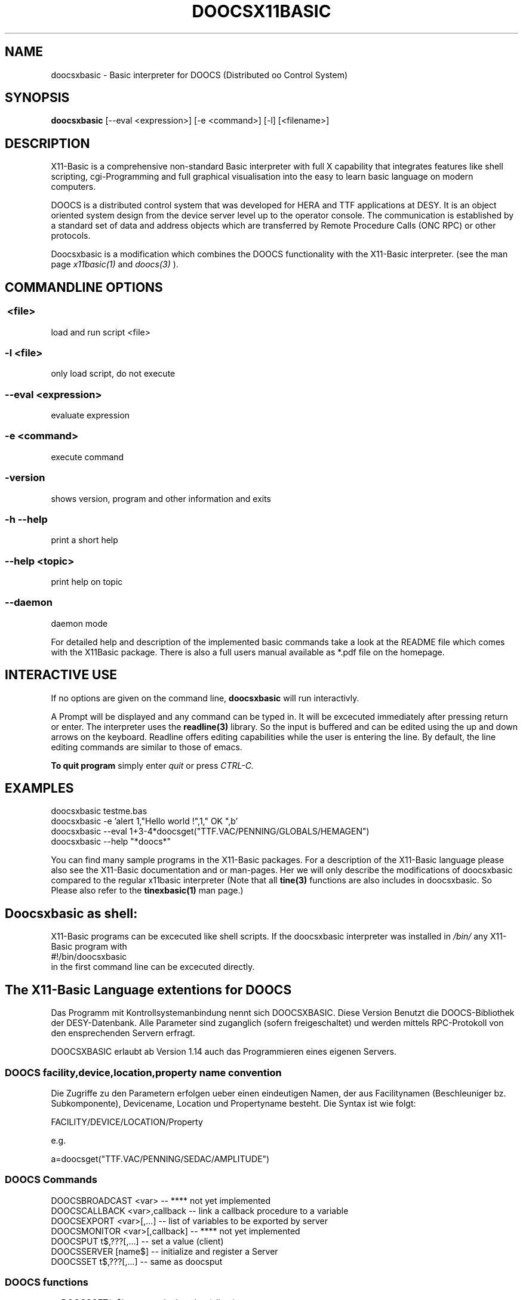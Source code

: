 .TH DOOCSX11BASIC 1 10-Aug-2007 "Version 1.14" "DOOCS Basic Interpreter"
.SH NAME
doocsxbasic \- Basic interpreter for DOOCS (Distributed oo Control System)
.SH SYNOPSIS
.B doocsxbasic
[--eval <expression>] [-e <command>] [-l] [<filename>]

.SH DESCRIPTION

X11-Basic is a comprehensive non-standard Basic interpreter with full X 
capability that integrates features like shell scripting, cgi-Programming and 
full graphical visualisation into the easy to learn basic language on modern 
computers.

DOOCS is a distributed control system that was developed for HERA and TTF
applications at DESY. It is an object oriented system design from the device
server level up to the operator console. The communication is established by a
standard set of data and address objects which are transferred by Remote
Procedure Calls (ONC RPC) or other protocols.

Doocsxbasic is a modification which combines the DOOCS functionality with the
X11-Basic interpreter.
(see the man page 
.I x11basic(1)
and
.I doocs(3)
).


.SH COMMANDLINE OPTIONS
.P
.SS \ <file>
load and run script <file>
.br
.SS \-l <file>
only load script, do not execute
.br
.SS \--eval <expression>
evaluate expression
.br
.SS \-e <command>
execute command
.br
.SS \-version
shows version, program and other information and exits
.SS -h --help
print a short help
.SS --help <topic>
print help on topic
.SS --daemon
daemon mode

For detailed help and description of the implemented basic commands take a look
at the README file which comes with the X11Basic package. There is also a full
users manual available as *.pdf file on the homepage.

.SH INTERACTIVE USE

If no options are given on the command line, 
.B doocsxbasic
will run interactivly.

A Prompt will be displayed and any command can be typed in. It will be excecuted
immediately after pressing return or enter. The interpreter uses the 
.B readline(3) 
library. So the input is buffered and can be edited using the up and down 
arrows on the keyboard. Readline offers editing capabilities while the user is
entering the line. By default, the line editing commands are similar to those of
emacs. 

.B To quit program
simply enter 
.IR quit
or press 
.IR CTRL-C.
.SH EXAMPLES
.nf
doocsxbasic testme.bas
doocsxbasic -e 'alert 1,"Hello world !",1," OK ",b'
doocsxbasic --eval 1+3-4*doocsget("TTF.VAC/PENNING/GLOBALS/HEMAGEN")
doocsxbasic --help "*doocs*"
.fi

You can find many sample programs in the X11-Basic packages. For a description
of the X11-Basic language please also see the X11-Basic documentation and or
man-pages. Her we will only describe the modifications of doocsxbasic compared
to the regular x11basic interpreter (Note that all 
.B tine(3) 
functions are also includes in doocsxbasic. So Please also refer to the 
.B tinexbasic(1)
man page.)


.SH Doocsxbasic as shell:
X11-Basic programs can be excecuted like shell scripts.
If the doocsxbasic interpreter was installed in 
.I /bin/
any X11-Basic program with
.nf
 #!/bin/doocsxbasic
.fi
in the first command line can be excecuted directly.

.SH The X11-Basic Language extentions for DOOCS

Das Programm mit Kontrollsystemanbindung nennt sich DOOCSXBASIC. Diese Version
Benutzt die DOOCS-Bibliothek der DESY-Datenbank. Alle Parameter sind zuganglich (sofern freigeschaltet) und werden
mittels RPC-Protokoll von den ensprechenden Servern erfragt. 

DOOCSXBASIC erlaubt ab Version 1.14 auch das Programmieren eines eigenen
Servers.

.SS DOOCS facility,device,location,property name convention

Die Zugriffe zu den Parametern erfolgen ueber einen eindeutigen Namen, der aus
Facilitynamen (Beschleuniger bz. Subkomponente), Devicename, Location und
Propertyname besteht. Die Syntax ist wie folgt:

.nf
FACILITY/DEVICE/LOCATION/Property
.fi

e.g.

.nf
a=doocsget("TTF.VAC/PENNING/SEDAC/AMPLITUDE")
.fi

.SS DOOCS Commands

.nf
DOOCSBROADCAST <var>          -- **** not yet implemented
DOOCSCALLBACK <var>,callback  -- link a callback procedure to a variable
DOOCSEXPORT <var>[,...]       -- list of variables to be exported by server
DOOCSMONITOR <var>[,callback] -- **** not yet implemented
DOOCSPUT t$,???[,...]         -- set a value (client)
DOOCSSERVER [name$]           -- initialize and register a Server
DOOCSSET t$,???[,...]         -- same as doocsput
.fi

.SS DOOCS functions
.nf
a=DOOCSGET(p$)       -- get a single value (client)
a=DOOCSSIZE(p$)      -- get the size of this property (client)
a=DOOCSTYP(p$)       -- get the type of this property (client)
a=DOOCSTIMESTAMP(p$) -- get the timestamp of the last change of this property (client)
t$=DOOCSGET$(p$)     -- get a single text value (client)
t$=DOOCSINFO$(p$)    -- get the properties comment (client)
t$()=DOOCSNAMES(p$)  -- get a list of known device, location or property names
a()=DOOCSVGET(p$)    -- get a vector/array (client)
t$()=DOOCSVGET$(p$)  -- get a vector/array if strings (client)
.fi

.SS DOOCS system variable
.nf
a=CCSERR   -- DOOCS or TINE error code in case of errors
.fi


.SS Client application

Data acquistion can either be synchronous (e.g. doocsget) where execution is
blocked until a call completes, or asynchronous (e.g. doocsmonitor) where the
results of a call are given to a callback routine upon completion. Data can
also be 'monitored' asynchronously either at a supplied polling rate or upon
data change. 

.B Get the value of a Propery from a server

.nf
.I a=DOOCSGET("<Parameter>")
.I a$=DOOCSGET$("<Parameter>") 
.fi


Return value is the actual value of the parameter. In case of an error, zero 
is returned (or the string "<ERROR>").

.B Get the value of an Array Propery from a server

.nf
.I a()=DOOCSVGET("<Parameter>" [, <number of values>[,<offset>]])
.I b$()=DOOCSVGET$("<Parameter>" [, <number of values>[,<offset>]])
.fi

The specified number of values is returned as an array. If an offset was
specified, the array starts at this index. Das Ergebnis wird einem Feld
zugewiesen, welches ggf. umdimensioniert wird.  Wird die Anzahl der Werte nicht
angegeben, so wird der gesamte Vektor gelesen. Der erste Eintrag des
Property-Vektors findet sich dann in a(0). Der letzte in a(n-1).


.B Write a value to a Parameter

.nf
.I DOOCSPUT Parameter$, value
.I DOOCSPUT Parameter$, text$
.I DOOCSPUT Parameter$, array()
.fi

If write access to the parameter is granted, the parameter is set to 
(overwritten with) the specific value.

.B Parameter-Vektor setzen

.nf
.I DOOCSVPUT Parameter$, Werte()[,n[,o]] 
.I DOOCSVPUT Parameter$, Werte$()[,n[,o]]
.fi

Der angebene Parameter wird auf die angebenen Werte gesetzt. n=Anzahl der zu
setzenden Werte, o=Offset.


.B Query maximal number of values of a parameter 

.I s=DOOCSSIZE("<Parameter>")

Return value is the number of values in this parameter.
If the parameter is of type STRING, the length of the 
string is returned.
In case of an error, zero is returned and 
.I ccserr 
is set.

.B Queryn type of a parameter 

.I s=DOOCSTYP("<Parameter>")

Return value is the type of the parameter.
Following Values are possible:
.nf
  0 --- DATA_NULL     0
  1 --- DATA_INT      1
  2 --- DATA_FLOAT    2
  3 --- DATA_STRING   3
  4 --- DATA_BOOL     4
  5 --- DATA_STRING16 5
 10 --- DATA_YT      10
 11 --- DATA_XYT     11
 12 --- DATA_TDS     12
 13 --- DATA_XY      13
 14 --- DATA_IIII    14
 15 --- DATA_IFFF    15
 16 --- DATA_USTR    16
 17 --- DATA_FIS      17
 18 --- DATA_TTII     18
 19 --- DATA_SPECTRUM 19
 20 --- DATA_XML      20
 21 --- DATA_XYZS     21
100 --- DATA_A_FLOAT 100
101 --- DATA_A_TDS  101
102 --- DATA_A_XY   102
103 --- DATA_A_USTR 103
104 --- DATA_A_FIS  104
105 --- DATA_A_INT  105
106 --- DATA_A_BYTE 106
107 --- DATA_A_TDSi 107
108 --- DATA_A_XYZS 108
109 --- DATA_MDA_FLOAT 109
.fi
In case of an error, zero is returned and 
.I ccserr 
is set.

.B Query timestamp of latest parameter change 

.I s=DOOCSTIMESTAMP("<Parameter>")

Return value is the unix-timestamp of the parameters latest change.
In case of an error, zero is returned and 
.I ccserr 
is set.


.B Query parameter information

.I a$=DOOCSINFO$("<Parameter>")

Return value is a string which contains some useful information about this parameter.
In case of an error, "<ERROR>" is returned and 
.I ccserr 
is set.

.B Query parameter names

.I nam$()=DOOCSNAMES$(pattern$)

Returns a string array with a list of names which match the pattern. 
The only wildcard allowed is the "*",

.SS Server application

A simple DOOCS server can look like this:

.nf
DOOCSEXPORT a,b,c
DOOCSSERVER "MYSERVER"
DO
  oa=a
  PAUSE 0.1
  IF a<>oa
    PRINT "Variable has changd: ",a
  ENDIF
  EXIT IF a=13
LOOP
QUIT
.fi


.B Server registration

.I DOOCSSERVER [name$]

Registers the server under the location name name$ at the equipment name server. 


.B Export Properties

.I DOOCSEXPORT <var1>[,<var2>,...]

Bestimmt, welche X11-Basic Variablen vom Server exportiert werden sollen. 
Der Inhalt dieser Variablen kann dann von den Clients gelesen oder veraendert
werden. 

.I DOOCSCALLBACK <var>,callback

Sets a callback procedure which will be called after the variable var has 
been changed by a client.

.nf
DOOCSEXPORT a,b,c
DOOCSSERVER "MYSERVER"
DOOCSCALLBACK a,calback
DO
  PAUSE 0.1
  EXIT IF a=13
LOOP
QUIT
PROCEDURE callback
  PRINT "Variable has changd: ",a
RETURN
.fi



.SS Variables

There is one new variable:

.I ccs_err
which holds the TINE error code after a command excecution. 

The interpretation of these error codes is as follows:

.nf
  0 ERR_NONE
100 ERR_RPC
101 ERR_ILL_SERVICE 
102 ERR_RPC_TO  
103 ERR_ENS   
104 ERR_ILL_MON  
105 ERR_ILL_PROTOCOL 
106 ERR_EPICS_CALL 
107 ERR_EPICS_UNSUP 
108 ERR_NO_EPICS  
109 ERR_EPICS_UNSUP_DAT 
110 ERR_UNSUP_DAT 
111 ERR_DIFF_DAT  
112 ERR_OPT   
113 ERR_RO_OPT  
114 ERR_ILL_TYPE  
115 ERR_STALE_DATA 
116 ERR_OFFLINE  
117 ERR_TMO   
118 ERR_NO_DATA  
119 ERR_ENS_NO_DATA 
120 ERR_FAULTY_CHANS 
121 ERR_SHMEM  
.fi



.SH Configuration

A doocs control system application will need to make use of certain 
configuration settings. A pure client application for instance will need to be
able to resolve addresses for the servers it needs to talk to. A server
application needs to identify itself and potentially change certain parameters
away from their default settings.

Besides direct configuration in the program code, there are some files which
hold information. The Location of the files are set by Environment variables.

.SH ENVIRONMENT

If csv files are used to configure a tine server (normally the case) then the
server application must know where to look for the relevant files. Client
applications as well as server applications need to find the equipment name
server(s). The address of the configured equipment name server is typically
contained in a csv file named 'cshosts.csv'. The application will look in the
working directory for this file unless the environment variable TINE_HOME is
set to point to the default location.

(refer to the 
.B doocs(3) 
man page)

.I ENS_HOST
=mskpc14


.SH FILES

(refer to the 
.B doocs(3) 
man page)

.SH VERSION
Page was created for V.1.14

.SH BUG REPORTS

If you find a bug in the X11-Basic interpreter or the DOOCS-Implementation, you
should report it. But first, you should make sure that it really is a bug, and
that it appears in the latest version of the DOOCS-X11-Basic package that you
have.

Once you have determined that a bug actually exists, mail a bug report to
kollo@users.sourceforge.net. If you have a fix, you are welcome to mail that as
well! Suggestions may be mailed to the X11-Basic bug tracking system.

Comments and bug reports concerning this manual page should be directed to
kollo@users.sourceforge.net.

.SH AUTHOR
Markus Hoffmann <kollo@users.sourceforge.net>

.SH COPYRIGHT
Copyright (C) 1997-2007 Markus Hoffmann <kollo@users.sourceforge.net>

This program is free software; you can redistribute it and/or modify it under
the terms of the GNU General Public License as published by the Free Software
Foundation; either version 2 of the License, or (at your option) any later
version.

This program is distributed in the hope that it will be useful, but WITHOUT ANY
WARRANTY; without even the implied warranty of MERCHANTABILITY or FITNESS FOR A
PARTICULAR PURPOSE. See the GNU General Public License for more details.

.SH SEE ALSO
x11basic(1), xbasic(1), doocs(3), tine(3), readline(3), xbc(1)
